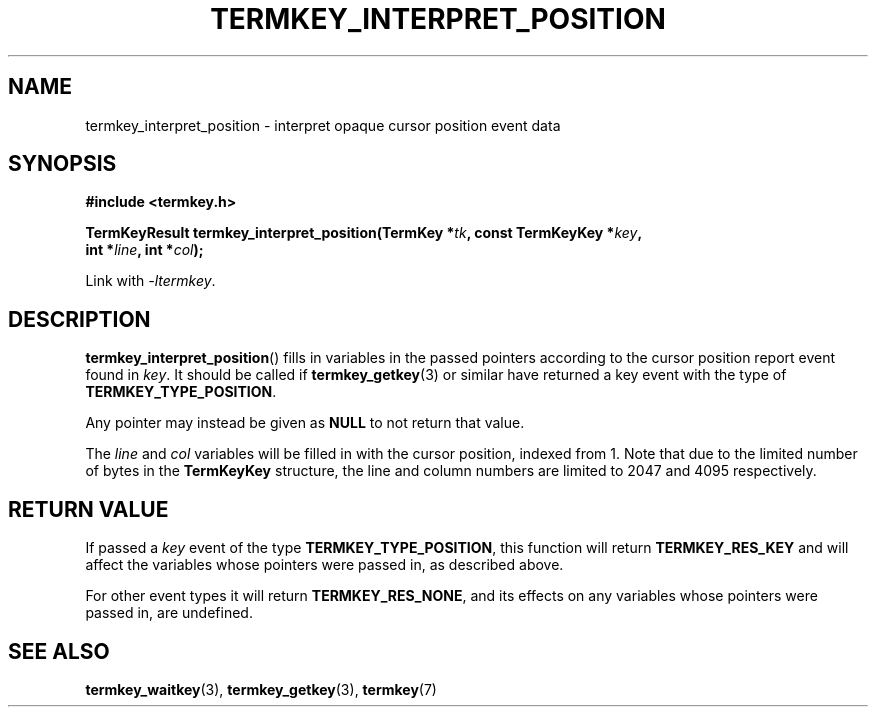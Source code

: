 .TH TERMKEY_INTERPRET_POSITION 3
.SH NAME
termkey_interpret_position \- interpret opaque cursor position event data
.SH SYNOPSIS
.nf
.B #include <termkey.h>
.sp
.BI "TermKeyResult termkey_interpret_position(TermKey *" tk ", const TermKeyKey *" key ", "
.BI "    int *" line ", int *" col );
.fi
.sp
Link with \fI-ltermkey\fP.
.SH DESCRIPTION
\fBtermkey_interpret_position\fP() fills in variables in the passed pointers according to the cursor position report event found in \fIkey\fP. It should be called if \fBtermkey_getkey\fP(3) or similar have returned a key event with the type of \fBTERMKEY_TYPE_POSITION\fP.
.PP
Any pointer may instead be given as \fBNULL\fP to not return that value.
.PP
The \fIline\fP and \fIcol\fP variables will be filled in with the cursor position, indexed from 1. Note that due to the limited number of bytes in the \fBTermKeyKey\fP structure, the line and column numbers are limited to 2047 and 4095 respectively.
.SH "RETURN VALUE"
If passed a \fIkey\fP event of the type \fBTERMKEY_TYPE_POSITION\fP, this function will return \fBTERMKEY_RES_KEY\fP and will affect the variables whose pointers were passed in, as described above.
.PP
For other event types it will return \fBTERMKEY_RES_NONE\fP, and its effects on any variables whose pointers were passed in, are undefined.
.SH "SEE ALSO"
.BR termkey_waitkey (3),
.BR termkey_getkey (3),
.BR termkey (7)
